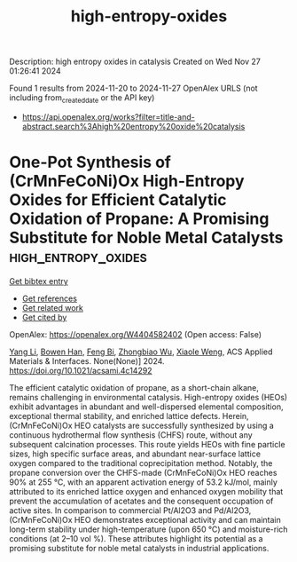 #+TITLE: high-entropy-oxides
Description: high entropy oxides in catalysis
Created on Wed Nov 27 01:26:41 2024

Found 1 results from 2024-11-20 to 2024-11-27
OpenAlex URLS (not including from_created_date or the API key)
- [[https://api.openalex.org/works?filter=title-and-abstract.search%3Ahigh%20entropy%20oxide%20catalysis]]

* One-Pot Synthesis of (CrMnFeCoNi)Ox High-Entropy Oxides for Efficient Catalytic Oxidation of Propane: A Promising Substitute for Noble Metal Catalysts  :high_entropy_oxides:
:PROPERTIES:
:UUID: https://openalex.org/W4404582402
:TOPICS: Catalytic Nanomaterials, High-Entropy Alloys: Novel Designs and Properties, Electrocatalysis for Energy Conversion
:PUBLICATION_DATE: 2024-11-21
:END:    
    
[[elisp:(doi-add-bibtex-entry "https://doi.org/10.1021/acsami.4c14292")][Get bibtex entry]] 

- [[elisp:(progn (xref--push-markers (current-buffer) (point)) (oa--referenced-works "https://openalex.org/W4404582402"))][Get references]]
- [[elisp:(progn (xref--push-markers (current-buffer) (point)) (oa--related-works "https://openalex.org/W4404582402"))][Get related work]]
- [[elisp:(progn (xref--push-markers (current-buffer) (point)) (oa--cited-by-works "https://openalex.org/W4404582402"))][Get cited by]]

OpenAlex: https://openalex.org/W4404582402 (Open access: False)
    
[[https://openalex.org/A5083364328][Yang Li]], [[https://openalex.org/A5103197890][Bowen Han]], [[https://openalex.org/A5103051803][Feng Bi]], [[https://openalex.org/A5037873853][Zhongbiao Wu]], [[https://openalex.org/A5033599365][Xiaole Weng]], ACS Applied Materials & Interfaces. None(None)] 2024. https://doi.org/10.1021/acsami.4c14292 
     
The efficient catalytic oxidation of propane, as a short-chain alkane, remains challenging in environmental catalysis. High-entropy oxides (HEOs) exhibit advantages in abundant and well-dispersed elemental composition, exceptional thermal stability, and enriched lattice defects. Herein, (CrMnFeCoNi)Ox HEO catalysts are successfully synthesized by using a continuous hydrothermal flow synthesis (CHFS) route, without any subsequent calcination processes. This route yields HEOs with fine particle sizes, high specific surface areas, and abundant near-surface lattice oxygen compared to the traditional coprecipitation method. Notably, the propane conversion over the CHFS-made (CrMnFeCoNi)Ox HEO reaches 90% at 255 °C, with an apparent activation energy of 53.2 kJ/mol, mainly attributed to its enriched lattice oxygen and enhanced oxygen mobility that prevent the accumulation of acetates and the consequent occupation of active sites. In comparison to commercial Pt/Al2O3 and Pd/Al2O3, (CrMnFeCoNi)Ox HEO demonstrates exceptional activity and can maintain long-term stability under high-temperature (upon 650 °C) and moisture-rich conditions (at 2–10 vol %). These attributes highlight its potential as a promising substitute for noble metal catalysts in industrial applications.    

    
